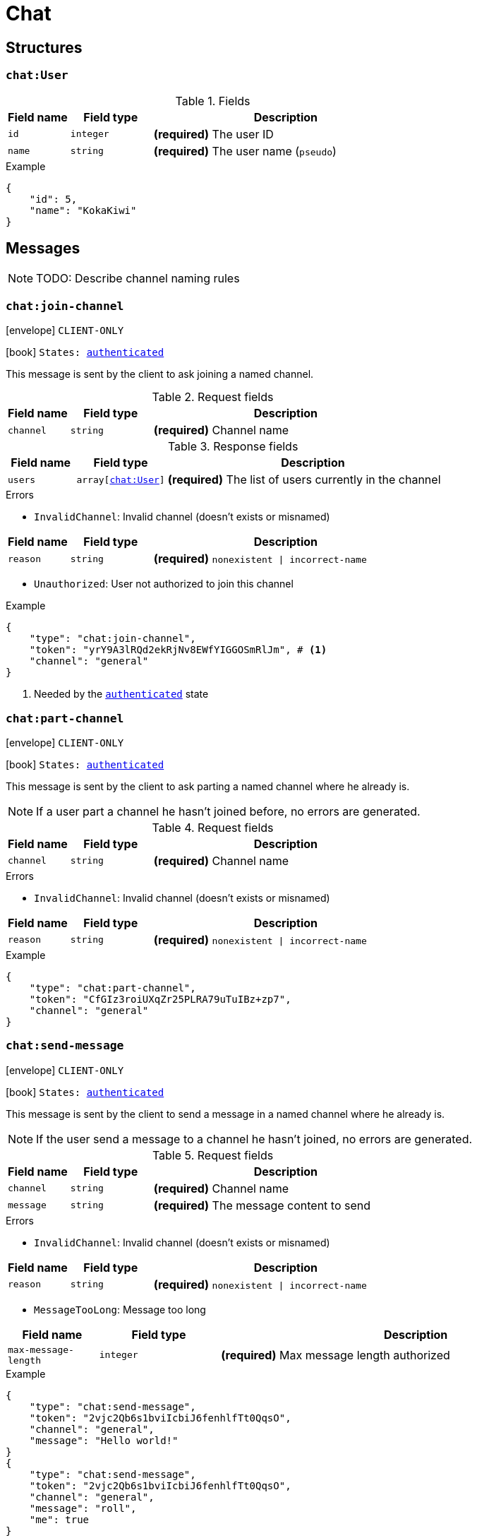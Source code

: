 = Chat

== Structures

[[struct-chat-user]]
=== `chat:User`

.Fields
[cols="15,20,65"]
|===
| Field name | Field type | Description

| `id`       | `integer`  | *(required)* The user ID
| `name`     | `string`   | *(required)* The user name (`pseudo`)

|===

.Example
[source,json]
----
{
    "id": 5,
    "name": "KokaKiwi"
}
----

== Messages

NOTE: TODO: Describe channel naming rules

[[msg-chat-join-channel]]
=== `chat:join-channel`

****
icon:envelope[] `CLIENT-ONLY`

icon:book[] `States: <<state-authenticated,authenticated>>`
****

This message is sent by the client to ask joining a named channel.

.Request fields
[cols="15,20,65"]
|===
| Field name | Field type | Description

| `channel`  | `string`   | *(required)* Channel name

|===

.Response fields
[cols="15,20,65"]
|===
| Field name | Field type                              | Description

| `users`    | `array[<<struct-chat-user,chat:User>>]` | *(required)* The list of users currently in the channel

|===

.Errors
* `InvalidChannel`: Invalid channel (doesn't exists or misnamed)

[cols="15,20,65"]
|===
| Field name | Field type | Description

| `reason`   | `string`   | *(required)* `nonexistent \| incorrect-name`

|===

* `Unauthorized`: User not authorized to join this channel

.Example
[source,json]
----
{
    "type": "chat:join-channel",
    "token": "yrY9A3lRQd2ekRjNv8EWfYIGGOSmRlJm", # <1>
    "channel": "general"
}
----
<1> Needed by the `<<state-authenticated,authenticated>>` state

[[msg-chat-part-channel]]
=== `chat:part-channel`

****
icon:envelope[] `CLIENT-ONLY`

icon:book[] `States: <<state-authenticated,authenticated>>`
****

This message is sent by the client to ask parting a named channel where he already is.

NOTE: If a user part a channel he hasn't joined before, no errors are generated.

.Request fields
[cols="15,20,65"]
|===
| Field name | Field type | Description

| `channel`  | `string`   | *(required)* Channel name

|===

.Errors
* `InvalidChannel`: Invalid channel (doesn't exists or misnamed)

[cols="15,20,65"]
|===
| Field name | Field type | Description

| `reason`   | `string`   | *(required)* `nonexistent \| incorrect-name`

|===

.Example
[source,json]
----
{
    "type": "chat:part-channel",
    "token": "CfGIz3roiUXqZr25PLRA79uTuIBz+zp7",
    "channel": "general"
}
----

[[msg-chat-send-message]]
=== `chat:send-message`

****
icon:envelope[] `CLIENT-ONLY`

icon:book[] `States: <<state-authenticated,authenticated>>`
****

This message is sent by the client to send a message in a named channel where he already is.

NOTE: If the user send a message to a channel he hasn't joined, no errors are generated.

.Request fields
[cols="15,20,65"]
|===
| Field name | Field type | Description

| `channel`  | `string`   | *(required)* Channel name
| `message`  | `string`   | *(required)* The message content to send

|===

.Errors
* `InvalidChannel`: Invalid channel (doesn't exists or misnamed)

[cols="15,20,65"]
|===
| Field name | Field type | Description

| `reason`   | `string`   | *(required)* `nonexistent \| incorrect-name`

|===

* `MessageTooLong`: Message too long

[cols="15,20,65"]
|===
| Field name           | Field type | Description

| `max-message-length` | `integer`  | *(required)* Max message length authorized

|===

.Example
[source,json]
----
{
    "type": "chat:send-message",
    "token": "2vjc2Qb6s1bviIcbiJ6fenhlfTt0QqsO",
    "channel": "general",
    "message": "Hello world!"
}
{
    "type": "chat:send-message",
    "token": "2vjc2Qb6s1bviIcbiJ6fenhlfTt0QqsO",
    "channel": "general",
    "message": "roll",
    "me": true
}
----

[[msg-chat-user-joined]]
=== `chat:user-joined`

****
icon:envelope[] `SERVER-ONLY`, `NO RESPONSE NEEDED`
****

This message is sent by the server to notify the client an user has joined a channel the client has joined.

.Fields
[cols="15,20,65"]
|===
| Field name | Field type                       | Description

| `channel`  | `string`                         | *(required)* Channel name
| `user`     | `<<struct-chat-user,chat:User>>` | *(required)* The user who joined the channel

|===

.Example
[source,json]
----
{
    "type": "chat:user-joined",
    "channel": "general",
    "user": {
        "id": 5,
        "name": "KokaKiwi"
    }
}
----

[[msg-chat-user-parted]]
=== `chat:user-parted`

****
icon:envelope[] `SERVER-ONLY`, `NO RESPONSE NEEDED`
****

This message is sent by the server to notify the client an user has parted from a channel the client has joined.

.Fields
[cols="15,20,65"]
|===
| Field name | Field type | Description

| `channel`  | `string`   | *(required)* Channel name
| `user`     | `integer`  | *(required)* The user ID of the user who parted from the channel

|===

.Example
[source,json]
----
{
    "type": "chat:user-parted",
    "channel": "general",
    "user": 5
}
----

[[msg-chat-message-received]]
=== `chat:message-received`

****
icon:envelope[] `SERVER-ONLY`, `NO RESPONSE NEEDED`
****

This message is sent by the server to notify the client a chat message has been sent to a channel the client
has joined.

.Fields
[cols="15,20,65"]
|===
| Field name | Field type | Description

| `channel`  | `string`   | *(required)* Channel name
| `user`     | `integer`  | *(required)* The user ID of the user who sent the message
| `message`  | `string`   | *(required)* The message content

|===

.Example
[source,json]
----
{
    "type": "chat:message-received",
    "channel": "general",
    "user": 5,
    "message": "Hello world!"
}
----

